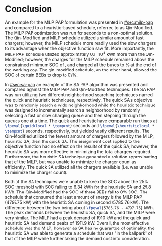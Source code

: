 * Conclusion
:PROPERTIES:
:CUSTOM_ID: sec:conclusion
:END:

An example for the MILP PAP formulation was presented in [[#sec:milp-pap]] and compared to a heuristic-based schedule,
referred to as Qin-Modified. The MILP PAP optimization was run for \timeran seconds to a non-optimal solution. The
Qin-Modified and MILP schedule utilized a similar amount of fast chargers; however, the MILP schedule more readily used
the slow chargers to its advantage when the objective function saw fit. More importantly, the MILP PAP schedule utilized
approximately $0.1\cdot10^4$ kWh more than the Qin-Modified; however, the charges for the MILP schedule remained above the
constrained minimum SOC of \mincharge, and charged all the buses to \fpeval{\bcharge *100}% at the end of the working
day. The qin-modified schedule, on the other hand, allowed the SOC of certain BEBs to drop to 0\%.

In [[#sec:sa-pap]] an example of the SA PAP algorithm was presented and compared against the MILP PAP and Qin-Modified
techniques. The SA PAP was run utilizing two different neighborhood searching techniques named the quick and heuristic
techniques, respectively. The quick SA's objective was to randomly search a wide neighborhood while the heuristic
technique was designed to incrementally search a neighborhood by randomly selecting a fast or slow charging queue and
then stepping through the queues one at a time. The quick and heuristic have comparable run times at
src_latex{\fpeval{\quicklocal * \tempcnt}} seconds and src_latex{\fpeval{\heuristiclocal * \tempcnt}} seconds,
respectively, but yielded vastly different results. The Qin-Modified utilized the fewest amount of chargers followed by
the MILP, heuristic SA, then the quick SA. The assignment cost applied to the objective function had no effect on the
results of the quick SA; however, the heuristic SA was more effective in minimizing the total chargers required.
Furthermore, the heuristic SA technique generated a solution approximating that of the MILP, but was unable to minimize
the charger count as efficiently. The quick SA utilized all the chargers available (i.e. was unable to minimize the
charger count).

Both of the SA techniques were unable to keep the SOC above the 25% SOC threshold with SOC falling to 6.34 kWh for the
heuristic SA and 29.8 kWh. The Qin-Modified had the SOC of three BEBs fall to 0% SOC. The schedule that consumed the
least amount of energy is the MILP PAP (4797.75 kW) with the heuristic SA coming in second (5785.76 kW). The difference
between the two being about src_latex{\fpeval{5785.76 - 4797.75}} kWh. The peak demands between the heuristic SA, quick
SA, and the MILP were very similar. The MILP had a peak demand of 1910 kW and the quick and heuristic SA had demand
peaks of 1911.9 kW. Overall, the most effective schedule was the MILP; however as SA has no guarantee of optimality, the
heuristic SA was able to generate a schedule that was "in the ballpark" of that of the MILP while further taking the
demand cost into consideration.
